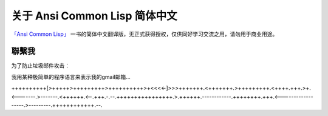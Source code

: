 关于 Ansi Common Lisp 简体中文
*************************

`「Ansi Common Lisp」 <http://paulgraham.com/acl>`_ 一书的简体中文翻译版，无正式获得授权，仅供同好学习交流之用，请勿用于商业用途。

聯繫我
=======

为了防止垃圾邮件攻击：

我用某种极简单的程序语言来表示我的gmail邮箱...

++++++++++[>+++++>+++++++++>++++++++++>+<<<<-]>>>+++++++.<+++++++.>+++++++++.<++++.+++.>+.<-------.>-------.<++++++.<--.+++.-.--.++++++++++++++++.>.++++++.------------.++++++++.+++.<------------------.>---------.++++++++++++.--.